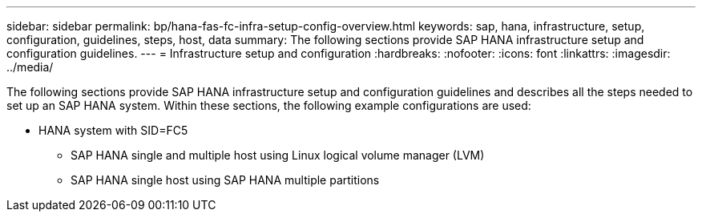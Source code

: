 ---
sidebar: sidebar
permalink: bp/hana-fas-fc-infra-setup-config-overview.html
keywords: sap, hana, infrastructure, setup, configuration, guidelines, steps, host, data
summary: The following sections provide SAP HANA infrastructure setup and configuration guidelines.
---
= Infrastructure setup and configuration
:hardbreaks:
:nofooter:
:icons: font
:linkattrs:
:imagesdir: ../media/



[.lead]
The following sections provide SAP HANA infrastructure setup and configuration guidelines and describes all the steps needed to set up an SAP HANA system. Within these sections, the following example configurations are used:


* HANA system with SID=FC5 
** SAP HANA single and multiple host using Linux logical volume manager (LVM)
** SAP HANA single host using SAP HANA multiple partitions



